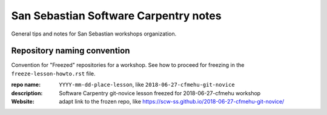 ######################################
San Sebastian Software Carpentry notes
######################################

General tips and notes for San Sebastian workshops organization.


****************************
Repository naming convention
****************************

Convention for "Freezed" repositories for a workshop. See how to proceed for
freezing in the ``freeze-lesson-howto.rst`` file.

:repo name: ``YYYY-mm-dd-place-lesson``, like ``2018-06-27-cfmehu-git-novice``
:description: Software Carpentry git-novice lesson freezed for 2018-06-27-cfmehu workshop
:Website: adapt link to the frozen repo, like https://scw-ss.github.io/2018-06-27-cfmehu-git-novice/


